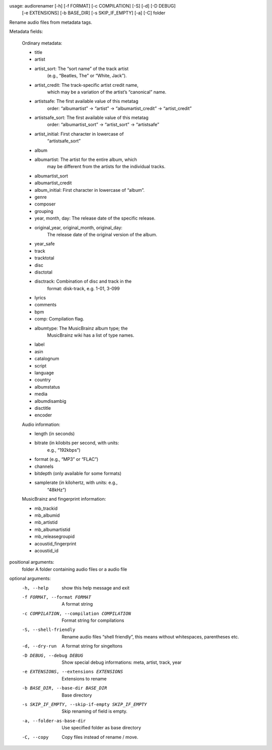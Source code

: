 .. image:: http://img.shields.io/pypi/v/audiorename.svg
    :target: https://pypi.python.org/pypi/audiorename

.. image:: https://travis-ci.org/Josef-Friedrich/audiorename.svg?branch=packaging
    :target: https://travis-ci.org/Josef-Friedrich/audiorename


usage: audiorenamer [-h] [-f FORMAT] [-c COMPILATION] [-S] [-d] [-D DEBUG]
                    [-e EXTENSIONS] [-b BASE_DIR] [-s SKIP_IF_EMPTY] [-a] [-C]
                    folder

Rename audio files from metadata tags.

Metadata fields:

    Ordinary metadata:

    - title
    - artist
    - artist_sort:         The “sort name” of the track artist
                           (e.g., “Beatles, The” or “White, Jack”).
    - artist_credit:       The track-specific artist credit name,
                           which may be a variation of the artist’s
                           “canonical” name.
    - artistsafe:          The first available value of this metatag
                           order: “albumartist” -> “artist” ->
                           “albumartist_credit” -> “artist_credit”
    - artistsafe_sort:     The first available value of this metatag
                           order: “albumartist_sort” ->
                           “artist_sort” -> “artistsafe”
    - artist_initial:      First character in lowercase of
                            “artistsafe_sort”
    - album
    - albumartist:         The artist for the entire album, which
                           may be different from the artists for the
                           individual tracks.
    - albumartist_sort
    - albumartist_credit
    - album_initial:       First character in lowercase of “album”.
    - genre
    - composer
    - grouping
    - year, month, day:    The release date of the specific release.
    - original_year, original_month, original_day:
                           The release date of the original version
                           of the album.
    - year_safe
    - track
    - tracktotal
    - disc
    - disctotal
    - disctrack:           Combination of disc and track in the
                           format: disk-track, e.g. 1-01, 3-099
    - lyrics
    - comments
    - bpm
    - comp:                 Compilation flag.
    - albumtype:            The MusicBrainz album type; the
                            MusicBrainz wiki has a list of type
                            names.
    - label
    - asin
    - catalognum
    - script
    - language
    - country
    - albumstatus
    - media
    - albumdisambig
    - disctitle
    - encoder

    Audio information:

    - length                (in seconds)
    - bitrate               (in kilobits per second, with units:
                            e.g., “192kbps”)
    - format                (e.g., “MP3” or “FLAC”)
    - channels
    - bitdepth              (only available for some formats)
    - samplerate            (in kilohertz, with units: e.g.,
                            “48kHz”)

    MusicBrainz and fingerprint information:

    - mb_trackid
    - mb_albumid
    - mb_artistid
    - mb_albumartistid
    - mb_releasegroupid
    - acoustid_fingerprint
    - acoustid_id

positional arguments:
  folder                A folder containing audio files or a audio file

optional arguments:
  -h, --help            show this help message and exit
  -f FORMAT, --format FORMAT
                        A format string
  -c COMPILATION, --compilation COMPILATION
                        Format string for compilations
  -S, --shell-friendly  Rename audio files “shell friendly”, this means
                        without whitespaces, parentheses etc.
  -d, --dry-run         A format string for singeltons
  -D DEBUG, --debug DEBUG
                        Show special debug informations: meta, artist, track,
                        year
  -e EXTENSIONS, --extensions EXTENSIONS
                        Extensions to rename
  -b BASE_DIR, --base-dir BASE_DIR
                        Base directory
  -s SKIP_IF_EMPTY, --skip-if-empty SKIP_IF_EMPTY
                        Skip renaming of field is empty.
  -a, --folder-as-base-dir
                        Use specified folder as base directory
  -C, --copy            Copy files instead of rename / move.
